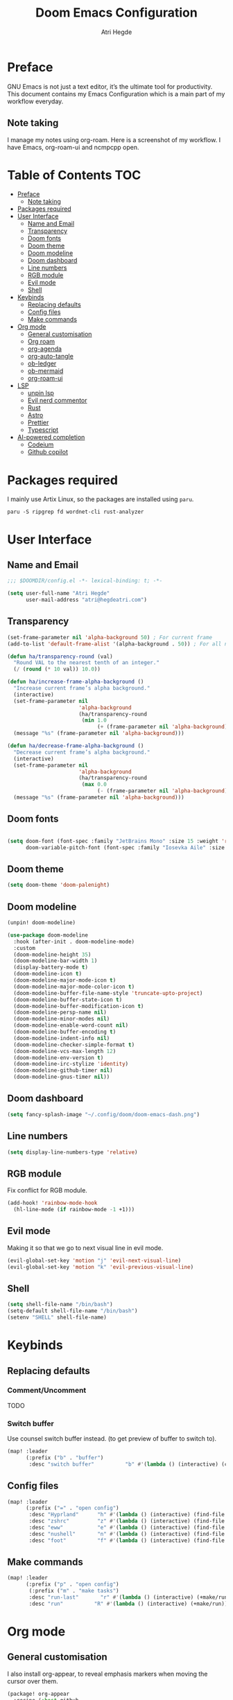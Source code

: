 #+title: Doom Emacs Configuration
#+author: Atri Hegde

* Preface

GNU Emacs is not just a text editor, it’s the ultimate tool for productivity. This document contains my Emacs Configuration which is a main part of my workflow everyday.

** Note taking

I manage my notes using org-roam. Here is a screenshot of my workflow. I have Emacs, org-roam-ui and ncmpcpp open.

[[./note-taking.png]]

* Table of Contents :TOC:
- [[#preface][Preface]]
  - [[#note-taking][Note taking]]
- [[#packages-required][Packages required]]
- [[#user-interface][User Interface]]
  - [[#name-and-email][Name and Email]]
  - [[#transparency][Transparency]]
  - [[#doom-fonts][Doom fonts]]
  - [[#doom-theme][Doom theme]]
  - [[#doom-modeline][Doom modeline]]
  - [[#doom-dashboard][Doom dashboard]]
  - [[#line-numbers][Line numbers]]
  - [[#rgb-module][RGB module]]
  - [[#evil-mode][Evil mode]]
  - [[#shell][Shell]]
- [[#keybinds][Keybinds]]
  - [[#replacing-defaults][Replacing defaults]]
  - [[#config-files][Config files]]
  - [[#make-commands][Make commands]]
- [[#org-mode][Org mode]]
  - [[#general-customisation][General customisation]]
  - [[#org-roam][Org roam]]
  - [[#org-agenda][org-agenda]]
  - [[#org-auto-tangle][org-auto-tangle]]
  - [[#ob-ledger][ob-ledger]]
  - [[#ob-mermaid][ob-mermaid]]
  - [[#org-roam-ui][org-roam-ui]]
- [[#lsp][LSP]]
  - [[#unpin-lsp][unpin lsp]]
  - [[#evil-nerd-commentor][Evil nerd commentor]]
  - [[#rust][Rust]]
  - [[#astro][Astro]]
  - [[#prettier][Prettier]]
  - [[#typescript][Typescript]]
- [[#ai-powered-completion][AI-powered completion]]
  - [[#codeium][Codeium]]
  - [[#github-copilot][Github copilot]]

* Packages required

I mainly use Artix Linux, so the packages are installed using =paru=.

#+begin_src shell :tangle no
paru -S ripgrep fd wordnet-cli rust-analyzer
#+end_src

* User Interface

** Name and Email

#+begin_src emacs-lisp :tangle yes
;;; $DOOMDIR/config.el -*- lexical-binding: t; -*-

(setq user-full-name "Atri Hegde"
      user-mail-address "atri@hegdeatri.com")

#+end_src

** Transparency

#+begin_src emacs-lisp :tangle yes
(set-frame-parameter nil 'alpha-background 50) ; For current frame
(add-to-list 'default-frame-alist '(alpha-background . 50)) ; For all new frames henceforth

(defun ha/transparency-round (val)
  "Round VAL to the nearest tenth of an integer."
  (/ (round (* 10 val)) 10.0))

(defun ha/increase-frame-alpha-background ()
  "Increase current frame’s alpha background."
  (interactive)
  (set-frame-parameter nil
                       'alpha-background
                       (ha/transparency-round
                        (min 1.0
                             (+ (frame-parameter nil 'alpha-background) 0.1))))
  (message "%s" (frame-parameter nil 'alpha-background)))

(defun ha/decrease-frame-alpha-background ()
  "Decrease current frame’s alpha background."
  (interactive)
  (set-frame-parameter nil
                       'alpha-background
                       (ha/transparency-round
                        (max 0.0
                             (- (frame-parameter nil 'alpha-background) 0.1))))
  (message "%s" (frame-parameter nil 'alpha-background)))

#+end_src

** Doom fonts

#+begin_src emacs-lisp :tangle yes

(setq doom-font (font-spec :family "JetBrains Mono" :size 15 :weight 'regular)
      doom-variable-pitch-font (font-spec :family "Iosevka Aile" :size 15 :weight 'regular))
#+end_src

** Doom theme

#+begin_src emacs-lisp :tangle yes
(setq doom-theme 'doom-palenight)
#+end_src

** Doom modeline

#+begin_src emacs-lisp :tangle packages.el
(unpin! doom-modeline)
#+end_src

#+begin_src emacs-lisp :tangle yes
(use-package doom-modeline
  :hook (after-init . doom-modeline-mode)
  :custom
  (doom-modeline-height 35)
  (doom-modeline-bar-width 1)
  (display-battery-mode t)
  (doom-modeline-icon t)
  (doom-modeline-major-mode-icon t)
  (doom-modeline-major-mode-color-icon t)
  (doom-modeline-buffer-file-name-style 'truncate-upto-project)
  (doom-modeline-buffer-state-icon t)
  (doom-modeline-buffer-modification-icon t)
  (doom-modeline-persp-name nil)
  (doom-modeline-minor-modes nil)
  (doom-modeline-enable-word-count nil)
  (doom-modeline-buffer-encoding t)
  (doom-modeline-indent-info nil)
  (doom-modeline-checker-simple-format t)
  (doom-modeline-vcs-max-length 12)
  (doom-modeline-env-version t)
  (doom-modeline-irc-stylize 'identity)
  (doom-modeline-github-timer nil)
  (doom-modeline-gnus-timer nil))
#+end_src

** Doom dashboard

#+begin_src emacs-lisp :tangle yes
(setq fancy-splash-image "~/.config/doom/doom-emacs-dash.png")
#+end_src

** Line numbers

#+begin_src emacs-lisp :tangle yes
(setq display-line-numbers-type 'relative)
#+end_src

** RGB module

Fix conflict for RGB module.

#+begin_src emacs-lisp :tangle yes
(add-hook! 'rainbow-mode-hook
  (hl-line-mode (if rainbow-mode -1 +1)))
#+end_src

** Evil mode

Making it so that we go to next visual line in evil mode.

#+begin_src emacs-lisp :tangle yes
(evil-global-set-key 'motion "j" 'evil-next-visual-line)
(evil-global-set-key 'motion "k" 'evil-previous-visual-line)
#+end_src

** Shell

#+begin_src emacs-lisp :tangle yes
(setq shell-file-name "/bin/bash")
(setq-default shell-file-name "/bin/bash")
(setenv "SHELL" shell-file-name)
#+end_src

* Keybinds

** Replacing defaults

*** Comment/Uncomment

TODO

*** Switch buffer

Use counsel switch buffer instead. (to get preview of buffer to switch to).

#+begin_src emacs-lisp :tangle yes
(map! :leader
      (:prefix ("b" . "buffer")
       :desc "switch buffer"          "b" #'(lambda () (interactive) (counsel-switch-buffer))))
#+end_src

** Config files

#+begin_src emacs-lisp :tangle yes
(map! :leader
      (:prefix ("=" . "open config")
       :desc "Hyprland"      "h" #'(lambda () (interactive) (find-file "~/.config/hypr/hypr.org"))
       :desc "zshrc"         "z" #'(lambda () (interactive) (find-file "~/.zshrc"))
       :desc "eww"           "e" #'(lambda () (interactive) (find-file "~/.config/eww/eww.org"))
       :desc "nushell"       "n" #'(lambda () (interactive) (find-file "~/.config/nushell/nushell.org"))
       :desc "foot"          "f" #'(lambda () (interactive) (find-file "~/.config/foot/foot.org"))))
#+end_src

** Make commands

#+begin_src emacs-lisp :tangle yes
(map! :leader
      (:prefix ("p" . "open config")
       (:prefix ("m" . "make tasks")
       :desc "run-last"       "r" #'(lambda () (interactive) (+make/run-last))
       :desc "run"          "R" #'(lambda () (interactive) (+make/run)))))
#+end_src

* Org mode

** General customisation

I also install org-appear, to reveal emphasis markers when moving the cursor over them.

#+begin_src emacs-lisp :tangle packages.el
(package! org-appear
  :recipe (:host github
           :repo "awth13/org-appear"))
#+end_src

#+begin_src emacs-lisp :tangle yes

(setq org-directory "~/org/")

(defun ha/org-mode-visual-fill ()
  (setq visual-fill-column-width 100
        visual-fill-column-center-text t)
  (visual-fill-column-mode 1))
;; Setting up hook for visual fill
(add-hook 'org-mode 'ha/org-mode-visual-fill)

(defun ha/org-setup ()
  (setq org-log-done 'time)
  (setq org-hide-emphasis-markers t)
  ;; Enlarge latex preview
  ;; (plist-put org-format-latex-options :scale 0.5)
  ;; (setq org-format-latex-options (plist-put org-format-latex-options :scale 0.5))
  ;; (plist-put org-format-latex-options :background "Transparent")
  (add-hook! org-mode :append #'org-appear-mode)
)

(defun ha/org-mode-latex ()
  (when (looking-back (rx "$ "))
    (save-excursion
      (backward-char 1)
      (org-toggle-latex-fragment))))

(add-hook 'org-mode-hook
          (lambda ()
            (org-cdlatex-mode)
            (add-hook 'post-self-insert-hook #'krofna-hack 'append 'local)))

(defun ha/org-font-setup ()
  ;; Doesn't work in Doom emacs
  ;;(font-lock-add-keywords 'org-mode
  ;;                       '(("^ *\\([-]\\) "
  ;;                           (0 (prog1 () (compose-region (match-beginning 1) (match-end 1) "•"))))))
  ;; Change font size of headings.
  (dolist (face '((org-level-1 . 1.5)
                  (org-level-2 . 1.4)
                  (org-level-3 . 1.3)
                  (org-level-4 . 1.25)
                  (org-level-5 . 1.2)
                  (org-level-6 . 1.15)
                  (org-level-7 . 1.1)
                  (org-level-8 . 1.05)))
    (set-face-attribute (car face) nil :font "Overpass" :weight 'medium :height (cdr face)))

;; Fonts in org
  (set-face-attribute 'org-document-title nil :font "Iosevka Aile" :weight 'bold :height 1.3)
  (set-face-attribute 'org-block nil    :foreground nil :inherit 'fixed-pitch)
  (set-face-attribute 'org-table nil    :inherit 'fixed-pitch)
  (set-face-attribute 'org-formula nil  :inherit 'fixed-pitch)
  (set-face-attribute 'org-code nil     :inherit '(shadow fixed-pitch))
  (set-face-attribute 'org-table nil    :inherit '(shadow fixed-pitch))
  (set-face-attribute 'org-verbatim nil :inherit '(shadow fixed-pitch))
  (set-face-attribute 'org-special-keyword nil :inherit '(font-lock-comment-face fixed-pitch))
  (set-face-attribute 'org-meta-line nil :inherit '(font-lock-comment-face fixed-pitch))
  (set-face-attribute 'org-checkbox nil  :inherit 'fixed-pitch)
  (set-face-attribute 'line-number nil :inherit 'fixed-pitch)
  (set-face-attribute 'line-number-current-line nil :inherit 'fixed-pitch))

(after! org
  (ha/org-setup)
  (ha/org-font-setup)
  (setq
        org-ellipsis " ▼ "
        org-hide-emphasis-markers t
        ;; org-superstar-headline-bullets-list '("⁙" "⁘" "⁖" "❋" "✸" "✹")
        org-superstar-headline-bullets-list '("⁖" "○" "◉" "●" "✸" "✿")
        ;; org-superstar-headline-bullets-list '("◉" "●" "○" "◆" "●" "○" "◆")
))
#+end_src

** Org roam

#+begin_src emacs-lisp :tangle yes
(after! org
  (setq org-roam-directory "~/org/roam")
  (setq org-roam-capture-templates
    '(("d" "default" plain
       "%?"
       :if-new (file+head "%<%Y%m%d%H%M%S>-${slug}.org" "#+title: ${title}\n#+date: %U\n#+startup: latexpreview\n")
       :unnarrowed t)
      ("m" "module" plain
       ;; (file "<path to template>")
       "\n* Module details\n\n- %^{Module code}\n- Semester: %^{Semester}\n\n* %?"
       :if-new (file+head "%<%Y%m%d%H%M%S>-${slug}.org" "#+title: ${title}\n#+startup: latexpreview\n")
       :unnarrowed t)
      ("b" "book notes" plain
       "\n* Source\n\n- Author: %^{Author}\n- Title: ${title}\n- Year: %^{Year}\n\n%?"
       :if-new (file+head "%<%Y%m%d%H%M%S>-${slug}.org" "#+title: ${title}\n#+startup: latexpreview\n")
       :unnarrowed t)
    )
  )
  (setq org-roam-dailies-capture-templates
    '(("d" "default" entry "* %<%H:%M>: %?"
       :ifnew (file+head "%<%Y-%m-%d>.org" "#+title: %<%Y-%m-%d>\n"))
    )
  )
  (org-roam-setup))
#+end_src

** org-agenda

#+begin_src emacs-lisp :tangle yes
(setq
   ;; org-fancy-priorities-list '("❗" "⚠" "👆")
   org-fancy-priorities-list '("🟥" "🟧" "🟨")
   ;;org-priority-faces
   ;;'((?A :foreground "#ff6c6b" :weight bold)
   ;;  (?B :foreground "#98be65" :weight bold)
   ;;  (?C :foreground "#c678dd" :weight bold))
   org-agenda-block-separator 8411)

(setq org-agenda-custom-commands
      '(("v" "A better agenda view"
         ((tags "PRIORITY=\"A\""
                ((org-agenda-skip-function '(org-agenda-skip-entry-if 'todo 'done))
                 (org-agenda-overriding-header "High-priority unfinished tasks:")))
          (tags "PRIORITY=\"B\""
                ((org-agenda-skip-function '(org-agenda-skip-entry-if 'todo 'done))
                 (org-agenda-overriding-header "Medium-priority unfinished tasks:")))
          (tags "PRIORITY=\"C\""
                ((org-agenda-skip-function '(org-agenda-skip-entry-if 'todo 'done))
                 (org-agenda-overriding-header "Low-priority unfinished tasks:")))
          (tags "customtag"
                ((org-agenda-skip-function '(org-agenda-skip-entry-if 'todo 'done))
                 (org-agenda-overriding-header "Tasks marked with customtag:")))

          (agenda "")
          (alltodo "")))))
#+end_src

** org-auto-tangle

Add =#+auto_tangle: t= to the top of an org file to enable auto-tangle!

#+begin_src emacs-lisp :tangle packages.el
(package! org-auto-tangle)
#+end_src

#+begin_src emacs-lisp :tangle yes
(use-package! org-auto-tangle
  :defer t
  :hook (org-mode . org-auto-tangle-mode)
  :config
  (setq org-auto-tangle-default t)
)
#+end_src

** ob-ledger

#+begin_src emacs-lisp :tangle packages.el
(package! ob-ledger :recipe (:local-repo "lisp/ob-ledger"))
#+end_src

#+begin_src emacs-lisp :tangle yes
(org-babel-do-load-languages
    'org-babel-load-languages
    '((ledger . t)))
#+end_src

** ob-mermaid

Needs ~mmdc~ available.

#+begin_src emacs-lisp :tangle packages.el
(package! ob-mermaid)
#+end_src

#+begin_src emacs-lisp :tangle yes
(after! ob-mermaid
  :config
  (setq ob-mermaid-cli-path "/usr/bin/mmdc"))

(org-babel-do-load-languages
    'org-babel-load-languages
    '((mermaid . t)
      (scheme . t)
      (ledger . t)))
#+end_src

*** Mermaid configuration

Some diagrams need this config for text to appear within them

#+begin_src json :tangle ~/.config/mermaid/config.json :mkdirp t
{
  "flowchart": {
    "htmlLabels": false
  }
}
#+end_src

** org-roam-ui

#+begin_src emacs-lisp :tangle packages.el
(unpin! org-roam)
(package! org-roam-ui)
#+end_src

#+begin_src emacs-lisp :tangle yes
(use-package! websocket
    :after org-roam)

(use-package! org-roam-ui
    :after org-roam ;; or :after org
;;         normally we'd recommend hooking orui after org-roam, but since org-roam does not have
;;         a hookable mode anymore, you're advised to pick something yourself
;;         if you don't care about startup time, use
;;    :hook (after-init . org-roam-ui-mode)
    :config
    (setq org-roam-ui-sync-theme t
          org-roam-ui-follow t
          org-roam-ui-update-on-save t
          org-roam-ui-open-on-start t))
#+end_src

* LSP
** unpin lsp

#+begin_src emacs-lisp :tangle packages.el
(unpin! lsp-mode)
#+end_src

#+begin_src emacs-lisp :tangle yes
(after! lsp-ui
  (setq lsp-ui-doc-show-with-cursor nil
        lsp-ui-doc-show-with-mouse t))
#+end_src

** Evil nerd commentor

#+begin_src emacs-lisp :tangle packages.el
#+end_src

#+begin_src emacs-lisp :tangle yes
(use-package! evil-nerd-commenter
  :init (evilnc-default-hotkeys))
#+end_src

** Rust

#+begin_src emacs-lisp :tangle yes
(use-package! lsp
    :custom
    (lsp-rust-analyzer-server-display-inlay-hints t)
)
#+end_src

*** Rust GDB

#+begin_src emacs-lisp :tangle yes
(setq dap-cpptools-extension-version "1.5.1")

  (with-eval-after-load 'lsp-rust
    (require 'dap-cpptools))

  (with-eval-after-load 'dap-cpptools
    ;; Add a template specific for debugging Rust programs.
    ;; It is used for new projects, where I can M-x dap-edit-debug-template
    (dap-register-debug-template "Rust::CppTools Run Configuration"
                                 (list :type "cppdbg"
                                       :request "launch"
                                       :name "Rust::Run"
                                       :MIMode "gdb"
                                       :miDebuggerPath "rust-gdb"
                                       :environment []
                                       :program "${workspaceFolder}/target/debug/hello / replace with binary"
                                       :cwd "${workspaceFolder}"
                                       :console "external"
                                       :dap-compilation "cargo build"
                                       :dap-compilation-dir "${workspaceFolder}")))

  (with-eval-after-load 'dap-mode
    (setq dap-default-terminal-kind "integrated") ;; Make sure that terminal programs open a term for I/O in an Emacs buffer
    (dap-auto-configure-mode +1))
#+end_src

** Astro

Support for =astro-ls= found in a github issue for lsp-mode. Needs ~astro-ls~ installed.

#+begin_src emacs-lisp :tangle yes
(define-derived-mode astro-mode web-mode "astro")
(setq auto-mode-alist
      (append '((".*\\.astro\\'" . astro-mode))
              auto-mode-alist))

(with-eval-after-load 'lsp-mode
  (add-to-list 'lsp-language-id-configuration
               '(astro-mode . "astro"))

  (lsp-register-client
   (make-lsp-client :new-connection (lsp-stdio-connection '("astro-ls" "--stdio"))
                    :activation-fn (lsp-activate-on "astro")
                    :server-id 'astro-ls)))

(add-hook! astro-mode #'lsp-deferred)
#+end_src

** Prettier

Have this installed, just in case I have a project that needs it.

#+begin_src emacs-lisp :tangle packages.el
(package! prettier)
#+end_src

** Typescript
TIDE. Remember to have a tsconfig file. ~typscript-language-server~ needs to be installed (ts-ls).

#+begin_src emacs-lisp :tangle packages.el
(package! tide)
#+end_src

#+begin_src emacs-lisp :tangle yes
(defun setup-tide-mode ()
  (interactive)
  (tide-setup)
  (flycheck-mode +1)
  (setq flycheck-check-syntax-automatically '(save mode-enabled))
  (eldoc-mode +1)
  (tide-hl-identifier-mode +1)
  ;; company is an optional dependency. You have to
  ;; install it separately via package-install
  ;; `M-x package-install [ret] company`
  (company-mode +1))

;; aligns annotation to the right hand side
(setq company-tooltip-align-annotations t)

;; formats the buffer before saving
(add-hook 'before-save-hook 'tide-format-before-save)

;; if you use typescript-mode
(add-hook 'typescript-mode-hook #'setup-tide-mode)
;; if you use treesitter based typescript-ts-mode (emacs 29+)
;; (add-hook 'typescript-ts-mode-hook #'setup-tide-mode)
;; For tsx files.
(add-hook 'tsx-ts-mode-hook #'setup-tide-mode)
#+end_src
* AI-powered completion

** Codeium

#+begin_src emacs-lisp :tangle packages.el
;; (package! codeium :recipe (:host github :repo "Exafunction/codeium.el"))
#+end_src

#+begin_src emacs-lisp :tangle yes
;; we recommend using use-package to organize your init.el
;; (use-package codeium
;;     ;; if you use straight
;;     ;; :straight '(:type git :host github :repo "Exafunction/codeium.el")
;;     ;; otherwise, make sure that the codeium.el file is on load-path

;;     :init
;;     ;; use globally
;;     (add-to-list 'completion-at-point-functions #'codeium-completion-at-point)
;;     ;; or on a hook
;;     ;; (add-hook 'python-mode-hook
;;     ;;     (lambda ()
;;     ;;         (setq-local completion-at-point-functions '(codeium-completion-at-point))))

;;     ;; if you want multiple completion backends, use cape (https://github.com/minad/cape):
;;     ;; (add-hook 'python-mode-hook
;;     ;;     (lambda ()
;;     ;;         (setq-local completion-at-point-functions
;;     ;;             (list (cape-super-capf #'codeium-completion-at-point #'lsp-completion-at-point)))))
;;     ;; an async company-backend is coming soon!

;;     ;; codeium-completion-at-point is autoloaded, but you can
;;     ;; optionally set a timer, which might speed up things as the
;;     ;; codeium local language server takes ~0.2s to start up
;;     ;; (add-hook 'emacs-startup-hook
;;     ;;  (lambda () (run-with-timer 0.1 nil #'codeium-init)))

;;     ;; :defer t ;; lazy loading, if you want
;;     :config
;;     (setq use-dialog-box nil) ;; do not use popup boxes

;;     ;; if you don't want to use customize to save the api-key
;;     ;; (setq codeium/metadata/api_key "xxxxxxxx-xxxx-xxxx-xxxx-xxxxxxxxxxxx")

;;     ;; get codeium status in the modeline
;;     (setq codeium-mode-line-enable
;;         (lambda (api) (not (memq api '(CancelRequest Heartbeat AcceptCompletion)))))
;;     (add-to-list 'mode-line-format '(:eval (car-safe codeium-mode-line)) t)
;;     ;; alternatively for a more extensive mode-line
;;     ;; (add-to-list 'mode-line-format '(-50 "" codeium-mode-line) t)

;;     ;; use M-x codeium-diagnose to see apis/fields that would be sent to the local language server
;;     (setq codeium-api-enabled
;;         (lambda (api)
;;             (memq api '(GetCompletions Heartbeat CancelRequest GetAuthToken RegisterUser auth-redirect AcceptCompletion))))
;;     ;; you can also set a config for a single buffer like this:
;;     ;; (add-hook 'python-mode-hook
;;     ;;     (lambda ()
;;     ;;         (setq-local codeium/editor_options/tab_size 4)))

;;     ;; You can overwrite all the codeium configs!
;;     ;; for example, we recommend limiting the string sent to codeium for better performance
;;     (defun my-codeium/document/text ()
;;         (buffer-substring-no-properties (max (- (point) 3000) (point-min)) (min (+ (point) 1000) (point-max))))
;;     ;; if you change the text, you should also change the cursor_offset
;;     ;; warning: this is measured by UTF-8 encoded bytes
;;     (defun my-codeium/document/cursor_offset ()
;;         (codeium-utf8-byte-length
;;             (buffer-substring-no-properties (max (- (point) 3000) (point-min)) (point))))
;;     (setq codeium/document/text 'my-codeium/document/text)
;;     (setq codeium/document/cursor_offset 'my-codeium/document/cursor_offset))
#+end_src

** Github copilot

#+begin_src emacs-lisp :tangle packages.el
(package! copilot
  :recipe (:host github :repo "zerolfx/copilot.el" :files ("*.el" "dist")))
#+end_src

#+begin_src emacs-lisp :tangle yes
;; accept completion from copilot and fallback to company
(use-package! copilot
  :hook (prog-mode . copilot-mode)
  :bind (:map copilot-completion-map
              ("<tab>" . 'copilot-accept-completion)
              ("TAB" . 'copilot-accept-completion)
              ("C-TAB" . 'copilot-accept-completion-by-word)
              ("C-<tab>" . 'copilot-accept-completion-by-word)))
#+end_src
